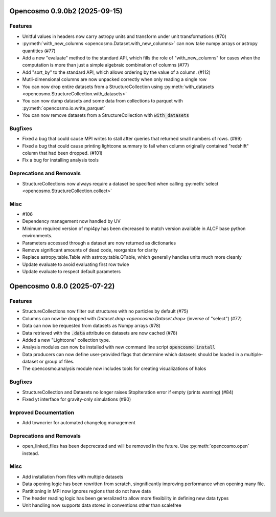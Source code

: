 Opencosmo 0.9.0b2 (2025-09-15)
==============================

Features
--------

- Unitful values in headers now carry astropy units and transform under unit transformations (#70)
- :py:meth:`with_new_columns <opencosmo.Dataset.with_new_columns>` can now take numpy arrays or astropy quantities (#77)
- Add a new "evaluate" method to the standard API, which fills the role of "with_new_columns" for cases when the computation is more than just a simple algebraic combination of columns (#77)
- Add "sort_by" to the standard API, which allows ordering by the value of a column. (#112)
- Mutli-dimensional columns are now unpacked correctly when only reading a single row
- You can now drop entire datasets from a StructureCollection using :py:meth:`with_datasets <opencosmo.StructureCollection.with_datasets>`
- You can now dump datasets and some data from collections to parquet with :py:meth:`opencosmo.io.write_parquet`
- You can now remove datasets from a StructureCollection with :code:`with_datasets`


Bugfixes
--------

- Fixed a bug that could cause MPI writes to stall after queries that returned small numbers of rows. (#99)
- Fixed a bug that could cause printing lightcone summary to fail when column originally contained "redshift" column that had been dropped. (#101)
- Fix a bug for installing analysis tools


Deprecations and Removals
-------------------------

- StructureCollections now always require a dataset be specified when calling :py:meth:`select <opencosmo.StructureCollection.collect>`


Misc
----

- #106
- Dependency management now handled by UV
- Minimum required version of mpi4py has been decreased to match version available in ALCF base python environments.
- Parameters accessed through a dataset are now returned as dictionaries
- Remove significant amounts of dead code, reorganize for clarity
- Replace astropy.table.Table with astropy.table.QTable, which generally handles units much more cleanly
- Update evaluate to avoid evaluating first row twice
- Update evaluate to respect default parameters


Opencosmo 0.8.0 (2025-07-22)
============================

Features
--------

- StructureCollections now filter out structures with no particles by default (#75)
- Columns can now be dropped with `Dataset.drop <opencosmo.Dataset.drop>` (inverse of "select") (#77)
- Data can now be requested from datasets as Numpy arrays (#78)
- Data retrieved with the :code:`.data` attribute on datasets are now cached (#78)
- Added a new "Lightcone" collection type.
- Analysis modules can now be installed with new command line script :code:`opencosmo install`
- Data producers can now define user-provided flags that determine which datasets should be loaded in a multiple-dataset or group of files.
- The opencosmo.analysis module now includes tools for creating visualizations of halos


Bugfixes
--------

- StructureCollection and Datasets no longer raises StopIteration error if empty (prints warning) (#84)
- Fixed yt interface for gravity-only simulations (#90)


Improved Documentation
----------------------

- Add towncrier for automated changelog management


Deprecations and Removals
-------------------------

- open_linked_files has been depcrecated and will be removed in the future. Use :py:meth:`opencosmo.open` instead.


Misc
----

- Add installation from files with multiple datasets
- Data opening logic has been rewritten from scratch, singnificantly improving performance when opening many file.
- Partitioning in MPI now ignores regions that do not have data
- The header reading logic has been generalized to allow more flexibility in defining new data types
- Unit handling now supports data stored in conventions other than scalefree


